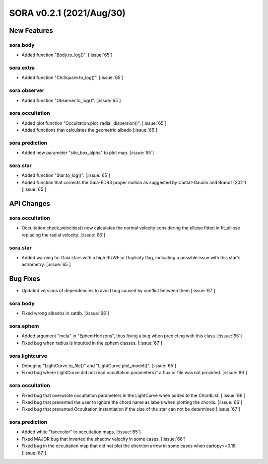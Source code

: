 SORA v0.2.1 (2021/Aug/30)
=========================

New Features
------------

sora.body
^^^^^^^^^

- Added function "Body.to_log()". [:issue:`65`]

sora.extra
^^^^^^^^^^

- Added function "ChiSquare.to_log()". [:issue:`65`]

sora.observer
^^^^^^^^^^^^^

- Added function "Observer.to_log()". [:issue:`65`]

sora.occultation
^^^^^^^^^^^^^^^^

- Added plot function "Occultation.plot_radial_dispersion()". [:issue:`65`]
- Added functions that calculates the geometric albedo [:issue:`65`]

sora.prediction
^^^^^^^^^^^^^^^

- Added new parameter "site_box_alpha" to plot map. [:issue:`65`]

sora.star
^^^^^^^^^

- Added function "Star.to_log()". [:issue:`65`]
- Added function that corrects the Gaia-EDR3 proper motion as suggested by
  Cantat-Gaudin and Brandt (2021) [:issue:`65`]

API Changes
-----------

sora.occultation
^^^^^^^^^^^^^^^^

- Occultation.check_velocities() now calculates the normal velocity considering the ellipse
  fitted in fit_ellipse replacing the radial velocity. [:issue:`66`]

sora.star
^^^^^^^^^

- Added warning for Gaia stars with a high RUWE or Duplicity flag, indicating a possible issue
  with this star's astrometry. [:issue:`65`]

Bug Fixes
---------

- Updated versions of dependencies to avoid bug caused by conflict between them [:issue:`67`]

sora.body
^^^^^^^^^

- Fixed wrong albedos in satdb. [:issue:`66`]

sora.ephem
^^^^^^^^^^

- Added argument "meta" in "EphemHorizons", thus fixing a bug when predicting with
  this class. [:issue:`65`]

- Fixed bug when radius is inputted in the ephem classes. [:issue:`67`]

sora.lightcurve
^^^^^^^^^^^^^^^

- Debuging "LightCurve.to_file()" and "LightCurve.plot_model()". [:issue:`65`]

- Fixed bug where LightCurve did not read occultation parameters if a flux or file
  was not provided. [:issue:`66`]

sora.occultation
^^^^^^^^^^^^^^^^

- Fixed bug that overwrote occultation parameters in the LightCurve when added to
  the ChordList. [:issue:`66`]

- Fixed bug that prevented the user to ignore the chord name as labels when
  plotting the chords. [:issue:`66`]

- Fixed bug that prevented Occultation instantiation if the size of the star
  can not be determined [:issue:`67`]

sora.prediction
^^^^^^^^^^^^^^^

- Added white "facecolor" to occultation maps. [:issue:`65`]

- Fixed MAJOR bug that inverted the shadow velocity in some cases. [:issue:`66`]

- Fixed bug in the occultation map that did not plot the direction arrow in some
  cases when cartopy>=0.18. [:issue:`67`]